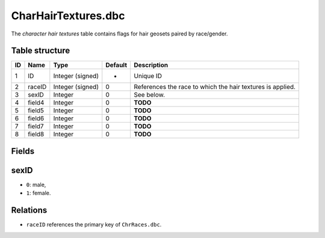 .. _file-formats-dbc-charhairtextures:

====================
CharHairTextures.dbc
====================

The *character hair textures* table contains flags for hair geosets
paired by race/gender.

Table structure
---------------

+------+----------+--------------------+-----------+--------------------------------------------------------------+
| ID   | Name     | Type               | Default   | Description                                                  |
+======+==========+====================+===========+==============================================================+
| 1    | ID       | Integer (signed)   | -         | Unique ID                                                    |
+------+----------+--------------------+-----------+--------------------------------------------------------------+
| 2    | raceID   | Integer (signed)   | 0         | References the race to which the hair textures is applied.   |
+------+----------+--------------------+-----------+--------------------------------------------------------------+
| 3    | sexID    | Integer            | 0         | See below.                                                   |
+------+----------+--------------------+-----------+--------------------------------------------------------------+
| 4    | field4   | Integer            | 0         | **TODO**                                                     |
+------+----------+--------------------+-----------+--------------------------------------------------------------+
| 5    | field5   | Integer            | 0         | **TODO**                                                     |
+------+----------+--------------------+-----------+--------------------------------------------------------------+
| 6    | field6   | Integer            | 0         | **TODO**                                                     |
+------+----------+--------------------+-----------+--------------------------------------------------------------+
| 7    | field7   | Integer            | 0         | **TODO**                                                     |
+------+----------+--------------------+-----------+--------------------------------------------------------------+
| 8    | field8   | Integer            | 0         | **TODO**                                                     |
+------+----------+--------------------+-----------+--------------------------------------------------------------+

Fields
------

sexID
-----

-  ``0``: male,
-  ``1``: female.

Relations
---------

-  ``raceID`` references the primary key of ``ChrRaces.dbc``.

